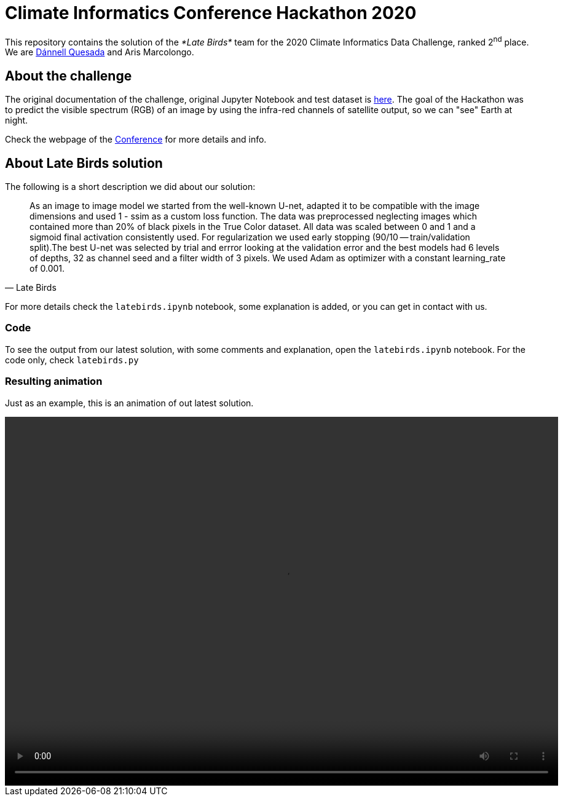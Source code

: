 = Climate Informatics Conference Hackathon 2020
:imagesdir: ./media
:icons: font
:my_name: Dánnell Quesada
:my_email: dannell.quesada@tu-dresden.de
:source-highlighter: pygments
:pygments-linenums-mode: inline

This repository contains the solution of the _*Late Birds*_ team for the 2020 Climate Informatics Data Challenge, ranked 2^nd^ place. We are mailto:{my_email}[{my_name}] and Aris Marcolongo.

== About the challenge

The original documentation of the challenge, original Jupyter Notebook and test dataset is https://competitions.codalab.org/my/datasets/download/791b6fe7-de61-45ae-8890-05270324da19[here]. The goal of the Hackathon was to predict the visible spectrum (RGB) of an image by using the infra-red channels of satellite output, so we can "see" Earth at night.

Check the webpage of the https://ci2020.web.ox.ac.uk[Conference] for more details and info.

== About Late Birds solution

The following is a short description we did about our solution:

[quote, Late Birds]
____
As an image to image model we started from the well-known U-net, adapted it to be compatible with the image dimensions and used 1 - ssim as a custom loss function. The data was preprocessed neglecting images which contained more than 20% of black pixels in the True Color dataset. All data was scaled between 0 and 1 and a sigmoid final activation consistently used. For regularization we used early stopping (90/10 -- train/validation split).The best U-net was selected by trial and errror looking at the validation error and the best models had 6 levels of depths, 32 as channel seed and a filter width of 3 pixels. We used Adam as optimizer with a constant learning_rate of 0.001.
____

For more details check the `latebirds.ipynb` notebook, some explanation is added, or you can get in contact with us.

=== Code

To see the output from our latest solution, with some comments and explanation, open the `latebirds.ipynb` notebook. For the code only, check `latebirds.py`

=== Resulting animation

Just as an example, this is an animation of out latest solution.

video::./media/test_pred_naive-0.9386.mp4[options="autoplay,loop", width=900, height=600]
